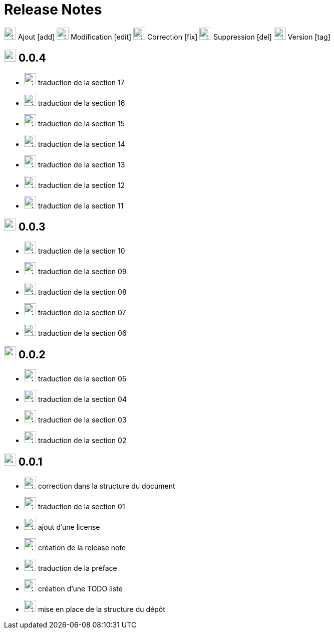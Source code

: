 = Release Notes
:figure-caption!:

image:images/icons/add.png[add,24] Ajout [add]
image:images/icons/edit.png[add,24] Modification [edit]
image:images/icons/fix.png[add,24] Correction [fix]
image:images/icons/del.png[add,24] Suppression [del]
image:images/icons/tag.png[add,24] Version [tag]

== image:images/icons/tag.png[add,24] 0.0.4

[no-bullet]
- image:images/icons/add.png[add,24] traduction de la section 17
- image:images/icons/add.png[add,24] traduction de la section 16
- image:images/icons/add.png[add,24] traduction de la section 15
- image:images/icons/add.png[add,24] traduction de la section 14
- image:images/icons/add.png[add,24] traduction de la section 13
- image:images/icons/add.png[add,24] traduction de la section 12
- image:images/icons/add.png[add,24] traduction de la section 11

== image:images/icons/tag.png[add,24] 0.0.3

[no-bullet]
- image:images/icons/add.png[add,24] traduction de la section 10
- image:images/icons/add.png[add,24] traduction de la section 09
- image:images/icons/add.png[add,24] traduction de la section 08
- image:images/icons/add.png[add,24] traduction de la section 07
- image:images/icons/add.png[add,24] traduction de la section 06

== image:images/icons/tag.png[add,24] 0.0.2

[no-bullet]
- image:images/icons/add.png[add,24] traduction de la section 05
- image:images/icons/add.png[add,24] traduction de la section 04
- image:images/icons/add.png[add,24] traduction de la section 03
- image:images/icons/add.png[add,24] traduction de la section 02

== image:images/icons/tag.png[add,24] 0.0.1

[no-bullet]
- image:images/icons/fix.png[add,24] correction dans la structure du document
- image:images/icons/add.png[add,24] traduction de la section 01
- image:images/icons/add.png[add,24] ajout d'une license
- image:images/icons/add.png[add,24] création de la release note
- image:images/icons/add.png[add,24] traduction de la préface
- image:images/icons/add.png[add,24] création d'une TODO liste
- image:images/icons/add.png[add,24] mise en place de la structure du dépôt
